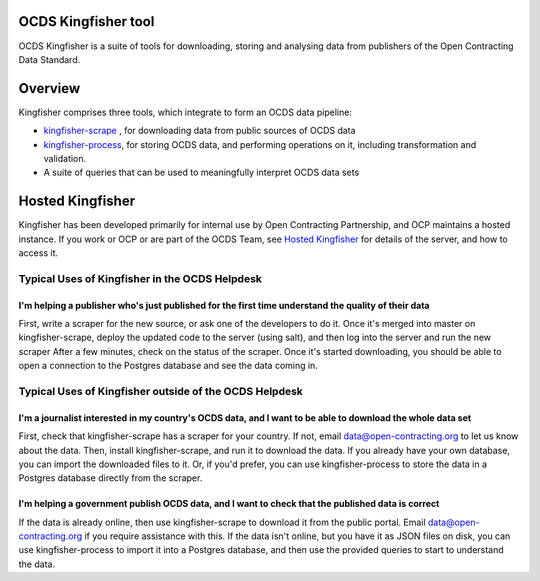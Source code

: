 OCDS Kingfisher tool
====================

OCDS Kingfisher is a suite of tools for downloading, storing and analysing data from publishers of the Open Contracting Data Standard.

Overview
========

Kingfisher comprises three tools, which integrate to form an OCDS data pipeline:

- `kingfisher-scrape <https://github.com/open-contracting/kingfisher-scrape>`_ , for downloading data from public sources of OCDS data
- `kingfisher-process <https://github.com/open-contracting/kingfisher-process>`_, for storing OCDS data, and performing operations on it, including transformation and validation. 
- A suite of queries that can be used to meaningfully interpret OCDS data sets

Hosted Kingfisher
=================

Kingfisher has been developed primarily for internal use by Open Contracting Partnership, and OCP maintains a hosted instance. If you work or OCP or are part of the OCDS Team, see `Hosted Kingfisher <https://ocdskingfisher.readthedocs.io/en/add-overview-dos/hosted.html>`_ for details of the server, and how to access it. 

Typical Uses of Kingfisher in the OCDS Helpdesk
-----------------------------------------------

I'm helping a publisher who's just published for the first time understand the quality of their data
~~~~~~~~~~~~~~~~~~~~~~~~~~~~~~~~~~~~~~~~~~~~~~~~~~~~~~~~~~~~~~~~~~~~~~~~~~~~~~~~~~~~~~~~~~~~~~~~~~~~

First, write a scraper for the new source, or ask one of the developers to do it. 
Once it's merged into master on kingfisher-scrape, deploy the updated code to the server (using salt), and then log into the server and run the new scraper
After a few minutes, check on the status of the scraper. Once it's started downloading, you should be able to open a connection to the Postgres database and see the data coming in. 

Typical Uses of Kingfisher outside of the OCDS Helpdesk
-------------------------------------------------------

I'm a journalist interested in my country's OCDS data, and I want to be able to download the whole data set
~~~~~~~~~~~~~~~~~~~~~~~~~~~~~~~~~~~~~~~~~~~~~~~~~~~~~~~~~~~~~~~~~~~~~~~~~~~~~~~~~~~~~~~~~~~~~~~~~~~~~~~~~~~

First, check that kingfisher-scrape has a scraper for your country. If not, email data@open-contracting.org to let us know about the data. Then, install kingfisher-scrape, and run it to download the data. If you already have your own database, you can import the downloaded files to it. Or, if you'd prefer, you can use kingfisher-process to store the data in a Postgres database directly from the scraper.

I'm helping a government publish OCDS data, and I want to check that the published data is correct
~~~~~~~~~~~~~~~~~~~~~~~~~~~~~~~~~~~~~~~~~~~~~~~~~~~~~~~~~~~~~~~~~~~~~~~~~~~~~~~~~~~~~~~~~~~~~~~~~~

If the data is already online, then use kingfisher-scrape to download it from the public portal. Email data@open-contracting.org if you require assistance with this. If the data isn't online, but you have it as JSON files on disk, you can use kingfisher-process to import it into a Postgres database, and then use the provided queries to start to understand the data. 

